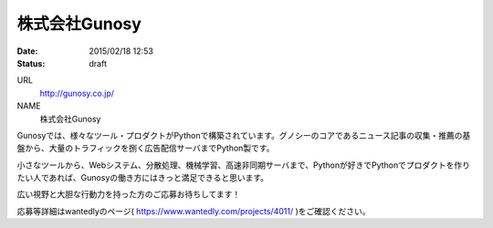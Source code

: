 株式会社Gunosy
==========================================================================

:date: 2015/02/18 12:53
:status: draft

URL
    http://gunosy.co.jp/

NAME
    株式会社Gunosy



Gunosyでは、様々なツール・プロダクトがPythonで構築されています。グノシーのコアであるニュース記事の収集・推薦の基盤から、大量のトラフィックを捌く広告配信サーバまでPython製です。

小さなツールから、Webシステム、分散処理、機械学習、高速非同期サーバまで、Pythonが好きでPythonでプロダクトを作りたい人であれば、Gunosyの働き方にはきっと満足できると思います。

広い視野と大胆な行動力を持った方のご応募お待ちしてます！

応募等詳細はwantedlyのページ( https://www.wantedly.com/projects/4011/ )をご確認ください。

